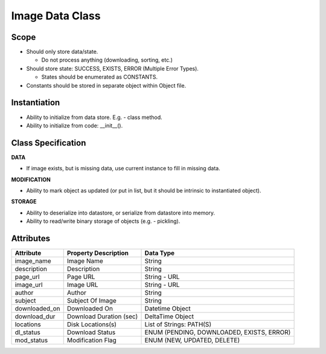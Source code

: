 
Image Data Class
========================

Scope
--------------
* Should only store data/state.

  * Do not process anything (downloading, sorting, etc.)

* Should store state: SUCCESS, EXISTS, ERROR (Multiple Error Types).

  * States should be enumerated as CONSTANTS.

* Constants should be stored in separate object within Object file.

Instantiation
---------------------------
* Ability to initialize from data store. E.g. - class method.
* Ability to initialize from code: __init__().


Class Specification
---------------------------
**DATA**

* If image exists, but is missing data, use current instance to fill in
  missing data.


**MODIFICATION**

* Ability to mark object as updated (or put in list, but it should be intrinsic
  to instantiated object).


**STORAGE**

* Ability to deserialize into datastore, or serialize from datastore into
  memory.
* Ability to read/write binary storage of objects (e.g. - pickling).

Attributes
---------------------

=================== ======================= ================================
Attribute           Property Description    Data Type
=================== ======================= ================================
image_name          Image Name              String
------------------- ----------------------- --------------------------------
description         Description             String
------------------- ----------------------- --------------------------------
page_url            Page URL                String - URL
------------------- ----------------------- --------------------------------
image_url           Image URL               String - URL
------------------- ----------------------- --------------------------------
author              Author                  String
------------------- ----------------------- --------------------------------
subject             Subject Of Image        String
------------------- ----------------------- --------------------------------
downloaded_on       Downloaded On           Datetime Object
------------------- ----------------------- --------------------------------
download_dur        Download Duration (sec) DeltaTime Object
------------------- ----------------------- --------------------------------
locations           Disk Locations(s)       List of Strings: PATH(S)
------------------- ----------------------- --------------------------------
dl_status           Download Status         ENUM (PENDING, DOWNLOADED, EXISTS, ERROR)
------------------- ----------------------- --------------------------------
mod_status          Modification Flag       ENUM (NEW, UPDATED, DELETE)
=================== ======================= ================================

